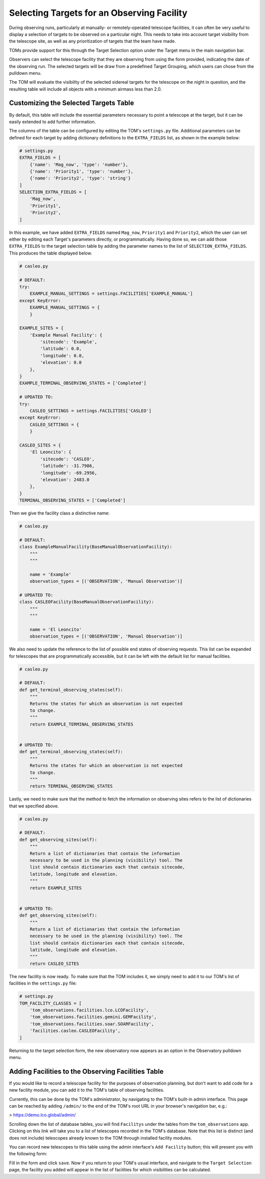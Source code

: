 Selecting Targets for an Observing Facility
===========================================

During observing runs, particularly at manually- or remotely-operated telescope
facilities, it can often be very useful to display a selection of targets to be
observed on a particular night.  This needs to take into account target visibility from
the telescope site, as well as any prioritization of targets that the team have made.

TOMs provide support for this through the Target Selection option under the Target menu
in the main navigation bar.

.. image:: target_selection_menu_option.png
  :alt: Menu option for Target Selection view

Observers can select the telescope facility that they are observing from using the form
provided, indicating the date of the observing run.  The selected targets will be draw
from a predefined Target Grouping, which users can chose from the pulldown menu.

The TOM will evaluate the visibility of the selected sidereal targets for the telescope on the
night in question, and the resulting table will include all objects with a minimum
airmass less than 2.0.

.. image:: target_selection_table_default.png
  :alt: Default table output for target selection

Customizing the Selected Targets Table
~~~~~~~~~~~~~~~~~~~~~~~~~~~~~~~~~~~~~~

By default, this table will include the essential parameters necessary to point a
telescope at the target, but it can be easily extended to add further information.

The columns of the table can be configured by editing the TOM's ``settings.py`` file.
Additional parameters can be defined for each target by adding dictionary definitions
to the ``EXTRA_FIELDS`` list, as shown in the example below:

.. code-block:: python

    # settings.py
    EXTRA_FIELDS = [
        {'name': 'Mag_now', 'type': 'number'},
        {'name': 'Priority1', 'type': 'number'},
        {'name': 'Priority2', 'type': 'string'}
    ]
    SELECTION_EXTRA_FIELDS = [
        'Mag_now',
        'Priority1',
        'Priority2',
    ]

In this example, we have added ``EXTRA_FIELDS`` named ``Mag_now``, ``Priority1``
and ``Priority2``, which the user can set either by editing each Target's parameters
directly, or programmatically.   Having done so, we can add those ``EXTRA_FIELDS`` to
the target selection table by adding the parameter names to the list of ``SELECTION_EXTRA_FIELDS``.
This produces the table displayed below.

.. image:: target_selection_table_extra_fields.png
  :alt: Target Selection table with additional columns added

.. code:: python

    # casleo.py

    # DEFAULT:
    try:
        EXAMPLE_MANUAL_SETTINGS = settings.FACILITIES['EXAMPLE_MANUAL']
    except KeyError:
        EXAMPLE_MANUAL_SETTINGS = {
        }

    EXAMPLE_SITES = {
        'Example Manual Facility': {
            'sitecode': 'Example',
            'latitude': 0.0,
            'longitude': 0.0,
            'elevation': 0.0
        },
    }
    EXAMPLE_TERMINAL_OBSERVING_STATES = ['Completed']

    # UPDATED TO:
    try:
        CASLEO_SETTINGS = settings.FACILITIES['CASLEO']
    except KeyError:
        CASLEO_SETTINGS = {
        }

    CASLEO_SITES = {
        'El Leoncito': {
            'sitecode': 'CASLEO',
            'latitude': -31.7986,
            'longitude': -69.2956,
            'elevation': 2483.0
        },
    }
    TERMINAL_OBSERVING_STATES = ['Completed']

Then we give the facility class a distinctive name:

.. code:: python

    # casleo.py

    # DEFAULT:
    class ExampleManualFacility(BaseManualObservationFacility):
        """
        """

        name = 'Example'
        observation_types = [('OBSERVATION', 'Manual Observation')]

    # UPDATED TO:
    class CASLEOFacility(BaseManualObservationFacility):
        """
        """

        name = 'El Leoncito'
        observation_types = [('OBSERVATION', 'Manual Observation')]

We also need to update the reference to the list of possible end states of observing requests.
This list can be expanded for telescopes that are programmatically accessible, but it can be left
with the default list for manual facilities.

.. code:: python

    # casleo.py

    # DEFAULT:
    def get_terminal_observing_states(self):
        """
        Returns the states for which an observation is not expected
        to change.
        """
        return EXAMPLE_TERMINAL_OBSERVING_STATES


    # UPDATED TO:
    def get_terminal_observing_states(self):
        """
        Returns the states for which an observation is not expected
        to change.
        """
        return TERMINAL_OBSERVING_STATES


Lastly, we need to make sure that the method to fetch the information on observing sites refers to the
list of dictionaries that we specified above.

.. code:: python

    # casleo.py

    # DEFAULT:
    def get_observing_sites(self):
        """
        Return a list of dictionaries that contain the information
        necessary to be used in the planning (visibility) tool. The
        list should contain dictionaries each that contain sitecode,
        latitude, longitude and elevation.
        """
        return EXAMPLE_SITES


    # UPDATED TO:
    def get_observing_sites(self):
        """
        Return a list of dictionaries that contain the information
        necessary to be used in the planning (visibility) tool. The
        list should contain dictionaries each that contain sitecode,
        latitude, longitude and elevation.
        """
        return CASLEO_SITES


The new facility is now ready.  To make sure that the TOM includes it,
we simply need to add it to our TOM's list of facilities in the ``settings.py`` file:


.. code-block:: python

    # settings.py
    TOM_FACILITY_CLASSES = [
        'tom_observations.facilities.lco.LCOFacility',
        'tom_observations.facilities.gemini.GEMFacility',
        'tom_observations.facilities.soar.SOARFacility',
        'facilities.casleo.CASLEOFacility',
    ]


Returning to the target selection form, the new observatory now appears as
an option in the Observatory pulldown menu.


.. image:: target_selection_table_new_facility.png
  :alt: Target selection table with new telescope facility added


Adding Facilities to the Observing Facilities Table
~~~~~~~~~~~~~~~~~~~~~~~~~~~~~~~~~~~~~~~~~~~~~~~~~~~

If you would like to record a telescope facility for the purposes of observation planning, but don't want to
add code for a new facility module, you can add it to the TOM's table of observing facilities.

Currently, this can be done by the TOM's administrator, by navigating to the TOM's built-in admin interface.
This page can be reached by adding ``/admin/`` to the end of the TOM's root URL in your browser's navigation bar, e.g.:

.. code-block:: html
> https://demo.lco.global/admin/

Scrolling down the list of database tables, you will find ``Facilitys`` under the tables from the ``tom_observations`` app.
Clicking on this link will take you to a list of telescopes recorded in the TOM's database.  Note that this list
is distinct (and does not include) telescopes already known to the TOM through installed facility modules.

You can record new telescopes to this table using the admin interface's ``Add Facility`` button; this will present you
with the following form:

.. image:: add_facility_form_admin.png
  :alt: Form to add a new telescope facility

Fill in the form and click ``save``. Now if you return to your TOM's usual interface, and navigate to the ``Target Selection``
page, the facility you added will appear in the list of facilities for which visibilities can be calculated. 